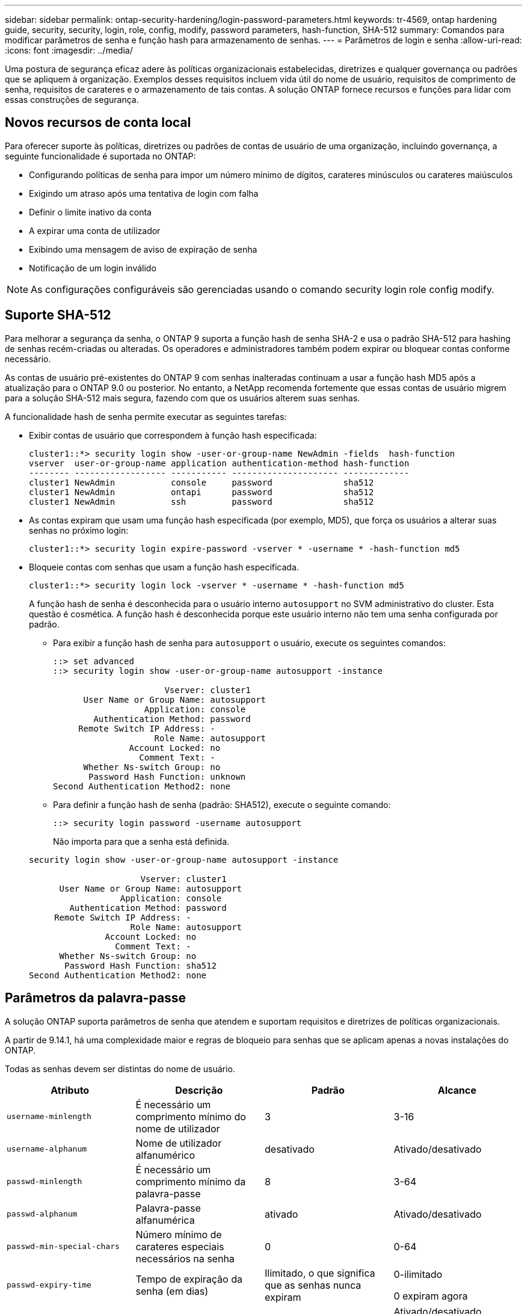 ---
sidebar: sidebar 
permalink: ontap-security-hardening/login-password-parameters.html 
keywords: tr-4569, ontap hardening guide, security, security, login, role, config, modify, password parameters, hash-function, SHA-512 
summary: Comandos para modificar parâmetros de senha e função hash para armazenamento de senhas. 
---
= Parâmetros de login e senha
:allow-uri-read: 
:icons: font
:imagesdir: ../media/


[role="lead"]
Uma postura de segurança eficaz adere às políticas organizacionais estabelecidas, diretrizes e qualquer governança ou padrões que se apliquem à organização. Exemplos desses requisitos incluem vida útil do nome de usuário, requisitos de comprimento de senha, requisitos de carateres e o armazenamento de tais contas. A solução ONTAP fornece recursos e funções para lidar com essas construções de segurança.



== Novos recursos de conta local

Para oferecer suporte às políticas, diretrizes ou padrões de contas de usuário de uma organização, incluindo governança, a seguinte funcionalidade é suportada no ONTAP:

* Configurando políticas de senha para impor um número mínimo de dígitos, carateres minúsculos ou carateres maiúsculos
* Exigindo um atraso após uma tentativa de login com falha
* Definir o limite inativo da conta
* A expirar uma conta de utilizador
* Exibindo uma mensagem de aviso de expiração de senha
* Notificação de um login inválido



NOTE: As configurações configuráveis são gerenciadas usando o comando security login role config modify.



== Suporte SHA-512

Para melhorar a segurança da senha, o ONTAP 9 suporta a função hash de senha SHA-2 e usa o padrão SHA-512 para hashing de senhas recém-criadas ou alteradas. Os operadores e administradores também podem expirar ou bloquear contas conforme necessário.

As contas de usuário pré-existentes do ONTAP 9 com senhas inalteradas continuam a usar a função hash MD5 após a atualização para o ONTAP 9.0 ou posterior. No entanto, a NetApp recomenda fortemente que essas contas de usuário migrem para a solução SHA-512 mais segura, fazendo com que os usuários alterem suas senhas.

A funcionalidade hash de senha permite executar as seguintes tarefas:

* Exibir contas de usuário que correspondem à função hash especificada:
+
[listing]
----
cluster1::*> security login show -user-or-group-name NewAdmin -fields  hash-function
vserver  user-or-group-name application authentication-method hash-function
-------- ------------------ ----------- --------------------- -------------
cluster1 NewAdmin           console     password              sha512
cluster1 NewAdmin           ontapi      password              sha512
cluster1 NewAdmin           ssh         password              sha512

----
* As contas expiram que usam uma função hash especificada (por exemplo, MD5), que força os usuários a alterar suas senhas no próximo login:
+
[listing]
----
cluster1::*> security login expire-password -vserver * -username * -hash-function md5
----
* Bloqueie contas com senhas que usam a função hash especificada.
+
[listing]
----
cluster1::*> security login lock -vserver * -username * -hash-function md5
----
+
A função hash de senha é desconhecida para o usuário interno `autosupport` no SVM administrativo do cluster. Esta questão é cosmética. A função hash é desconhecida porque este usuário interno não tem uma senha configurada por padrão.

+
** Para exibir a função hash de senha para `autosupport` o usuário, execute os seguintes comandos:
+
[listing]
----
::> set advanced
::> security login show -user-or-group-name autosupport -instance

                      Vserver: cluster1
      User Name or Group Name: autosupport
                  Application: console
        Authentication Method: password
     Remote Switch IP Address: -
                    Role Name: autosupport
               Account Locked: no
                 Comment Text: -
      Whether Ns-switch Group: no
       Password Hash Function: unknown
Second Authentication Method2: none
----
** Para definir a função hash de senha (padrão: SHA512), execute o seguinte comando:
+
[listing]
----
::> security login password -username autosupport
----
+
Não importa para que a senha está definida.

+
[listing]
----
security login show -user-or-group-name autosupport -instance

                      Vserver: cluster1
      User Name or Group Name: autosupport
                  Application: console
        Authentication Method: password
     Remote Switch IP Address: -
                    Role Name: autosupport
               Account Locked: no
                 Comment Text: -
      Whether Ns-switch Group: no
       Password Hash Function: sha512
Second Authentication Method2: none
----






== Parâmetros da palavra-passe

A solução ONTAP suporta parâmetros de senha que atendem e suportam requisitos e diretrizes de políticas organizacionais.

A partir de 9.14.1, há uma complexidade maior e regras de bloqueio para senhas que se aplicam apenas a novas instalações do ONTAP.

Todas as senhas devem ser distintas do nome de usuário.

|===
| Atributo | Descrição | Padrão | Alcance 


| `username-minlength` | É necessário um comprimento mínimo do nome de utilizador | 3 | 3-16 


| `username-alphanum` | Nome de utilizador alfanumérico | desativado | Ativado/desativado 


| `passwd-minlength` | É necessário um comprimento mínimo da palavra-passe | 8 | 3-64 


| `passwd-alphanum` | Palavra-passe alfanumérica | ativado | Ativado/desativado 


| `passwd-min-special-chars` | Número mínimo de carateres especiais necessários na senha | 0 | 0-64 


| `passwd-expiry-time` | Tempo de expiração da senha (em dias) | Ilimitado, o que significa que as senhas nunca expiram  a| 
0-ilimitado

0 expiram agora



| `require-initial-passwd-update` | Requer atualização inicial de senha no primeiro login | Desativado  a| 
Ativado/desativado

Alterações permitidas através de console ou SSH



| `max-failed-login-attempts` | Número máximo de tentativas falhadas | 0, não bloqueie a conta | - 


| `lockout-duration` | Período máximo de bloqueio (em dias) | O padrão é 0, o que significa que a conta está bloqueada por um dia | - 


| `disallowed-reuse` | Não permitir as últimas palavras-passe N. | 6 | O mínimo é 6 


| `change-delay` | Atraso entre alterações de senha (em dias) | 0 | - 


| `delay-after-failed-login` | Atraso após cada tentativa de início de sessão falhada (em segundos) | 4 | - 


| `passwd-min-lowercase-chars` | Número mínimo de carateres alfabéticos minúsculos necessário na senha | 0, que não requer carateres minúsculos | 0-64 


| `passwd-min-uppercase-chars` | Número mínimo de carateres alfabéticos maiúsculos necessário | 0, que não requer carateres maiúsculos | 0-64 


| `passwd-min-digits` | Número mínimo de dígitos necessário na senha | 0, que não requer dígitos | 0-64 


| `passwd-expiry-warn-time` | Apresentar mensagem de aviso antes da expiração da palavra-passe (em dias) | Ilimitado, o que significa nunca avisar sobre a expiração da senha | 0, o que significa avisar o usuário sobre a expiração da senha após cada login bem-sucedido 


| `account-expiry-time` | A conta expira em N dias | Ilimitado, o que significa que as contas nunca expiram | O tempo de expiração da conta deve ser maior que o limite inativo da conta 


| `account-inactive-limit` | Duração máxima de inatividade antes da expiração da conta (em dias) | Ilimitado, o que significa que as contas inativas nunca expiram | O limite inativo da conta deve ser inferior ao tempo de expiração da conta 
|===
.Exemplo
[listing]
----
cluster1::*> security login role config show -vserver cluster1 -role admin

                                          Vserver: cluster1
                                        Role Name: admin
                 Minimum Username Length Required: 3
                           Username Alpha-Numeric: disabled
                 Minimum Password Length Required: 8
                           Password Alpha-Numeric: enabled
Minimum Number of Special Characters Required in the Password: 0
                       Password Expires In (Days): unlimited
   Require Initial Password Update on First Login: disabled
                Maximum Number of Failed Attempts: 0
                    Maximum Lockout Period (Days): 0
                      Disallow Last 'N' Passwords: 6
            Delay Between Password Changes (Days): 0
     Delay after Each Failed Login Attempt (Secs): 4
Minimum Number of Lowercase Alphabetic Characters Required in the Password: 0
Minimum Number of Uppercase Alphabetic Characters Required in the Password: 0
Minimum Number of Digits Required in the Password: 0
Display Warning Message Days Prior to Password Expiry (Days): unlimited
                        Account Expires in (Days): unlimited
Maximum Duration of Inactivity before Account Expiration (Days): unlimited

----
